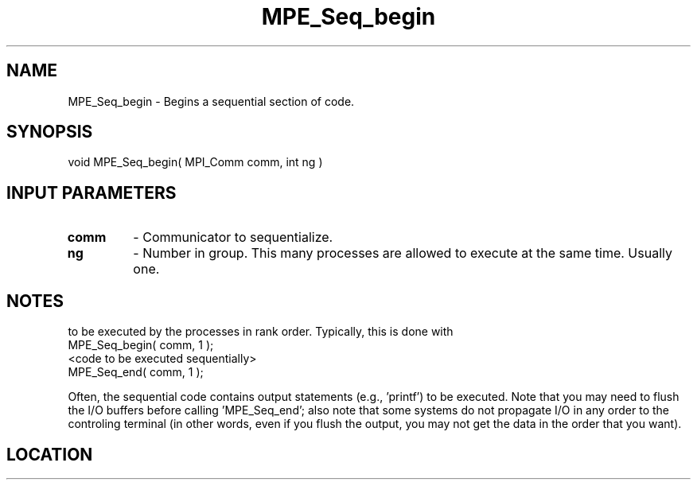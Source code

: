 .TH MPE_Seq_begin 4 "11/22/2009" " " "MPE"
.SH NAME
MPE_Seq_begin \-  Begins a sequential section of code.   
.SH SYNOPSIS
.nf
void MPE_Seq_begin( MPI_Comm comm, int ng )
.fi
.SH INPUT PARAMETERS
.PD 0
.TP
.B comm 
- Communicator to sequentialize.  
.PD 1
.PD 0
.TP
.B ng   
- Number in group.  This many processes are allowed to execute
at the same time.  Usually one.  
.PD 1

.SH NOTES
'MPE_Seq_begin' and 'MPE_Seq_end' provide a way to force a section of code
to
be executed by the processes in rank order.  Typically, this is done
with
.nf
MPE_Seq_begin( comm, 1 );
<code to be executed sequentially>
MPE_Seq_end( comm, 1 );
.fi

Often, the sequential code contains output statements (e.g., 'printf') to
be executed.  Note that you may need to flush the I/O buffers before
calling 'MPE_Seq_end'; also note that some systems do not propagate I/O in
any
order to the controling terminal (in other words, even if you flush the
output, you may not get the data in the order that you want).
.SH LOCATION
../src/misc/src/mpe_seq.c
